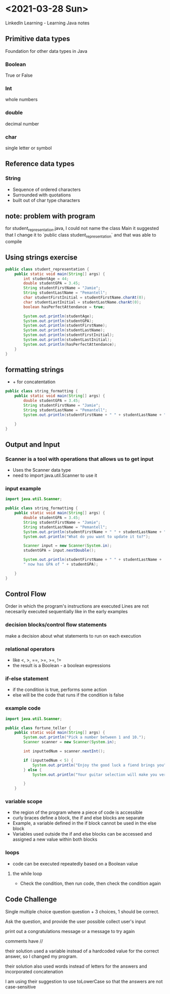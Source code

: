 * <2021-03-28 Sun>
LinkedIn Learning - Learning Java notes
** Primitive data types
Foundation for other data types in Java
*** Boolean 
True or False
*** Int
whole numbers
*** double
decimal number
*** char
single letter or symbol

** Reference data types
*** String
- Sequence of ordered characters
- Surrounded with quotations
- built out of char type characters

** note: problem with program
for student_representation.java, I could not name the class Main
it suggested that I change it to `public class student_representation` and that was able to compile

** Using strings exercise
#+begin_src java
public class student_representation {
    public static void main(String[] args) {
        int studentAge = 44;
        double studentGPA = 3.45;
        String studentFirstName = "Jamie";
        String studentLastName = "Pemantell";
        char studentFirstInitial = studentFirstName.charAt(0);
        char studentLastInitial = studentLastName.charAt(0);
        boolean hasPerfectAttendance = true;
        
        System.out.println(studentAge);
        System.out.println(studentGPA);
        System.out.println(studentFirstName);
        System.out.println(studentLastName);
        System.out.println(studentFirstInitial);
        System.out.println(studentLastInitial);
        System.out.println(hasPerfectAttendance);
    }
}
#+end_src

** formatting strings
- + for concatentation

#+begin_src java
public class string_formatting {
    public static void main(String[] args) {
        double studentGPA = 3.45;
        String studentFirstName = "Jamie"; 
        String studentLastName = "Pemantell";
        System.out.println(studentFirstName + " " + studentLastName + " has a GPA of " + studentGPA);

    }
}
#+end_src

** Output and Input
*** Scanner is a tool with operations that allows us to get input
- Uses the Scanner data type
- need to import java.util.Scanner to use it

*** input example
#+begin_src java
import java.util.Scanner;

public class string_formatting {
    public static void main(String[] args) {
        double studentGPA = 3.45;
        String studentFirstName = "Jamie"; 
        String studentLastName = "Pemantell";
        System.out.println(studentFirstName + " " + studentLastName + " has a GPA of " + studentGPA);
        System.out.println("What do you want to update it to?");
        
        Scanner input = new Scanner(System.in);
        studentGPA = input.nextDouble();

        System.out.println(studentFirstName + " " + studentLastName + 
        " now has GPA of " + studentGPA);

    }
}
#+end_src

** Control Flow
Order in which the program's instructions are executed
Lines are not necesarily executed sequentially like in the early examples
*** decision blocks/control flow statements
make a decision about what statements to run on each execution
*** relational operators
- like <, >,  ==, >=, >=, != 
- the result is a Boolean - a boolean expressions
*** if-else statement
- if the condition is true, performs some action
- else will be the code that runs if the condition is false

*** example code
#+begin_src java
import java.util.Scanner;

public class fortune_teller {
    public static void main(String[] args) {
        System.out.println("Pick a number between 1 and 10.");
        Scanner scanner = new Scanner(System.in);

        int inputtedNum = scanner.nextInt();

        if (inputtedNum < 5) {
            System.out.println("Enjoy the good luck a fiend brings you");
        } else {
            System.out.println("Your guitar selection will make you very happy today.");

        }
    }
#+end_src

*** variable scope
- the region of the program where a piece of code is accessible
- curly braces define a block, the if and else blocks are separate
- Example, a variable defined in the if block cannot be used in the else block
- Variables used outside the if and else blocks can be accessed and assigned a new value within both blocks

*** loops
- code can be executed repeatedly based on a Boolean value
**** the while loop 
- Check the condition, then run code, then check the condition again

** Code Challenge

Single multiple choice question
question + 3 choices, 1 should be correct.

Ask the question, and provide the user possible 
collect user's input 

print out a congratulations message or a message to try again

**** comments have //
**** their solution used a variable instead of a hardcoded value for the correct answer, so I changed my program.
**** their solution also used words instead of letters for the answers and incorporated concatenation
**** I am using their suggestion to use toLowerCase so that the answers are not case-sensitive

